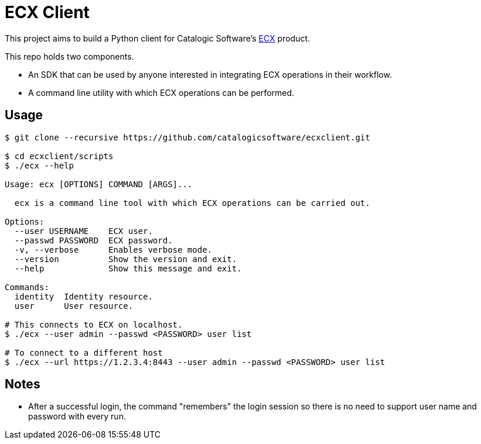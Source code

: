 
= ECX Client

This project aims to build a Python client for Catalogic Software's 
https://catalogicsoftware.com/products/ecx/[ECX] product. 

This repo holds two components. 

- An SDK that can be used by anyone interested in integrating ECX
  operations in their workflow.

- A command line utility with which ECX operations can be performed.

== Usage

....
$ git clone --recursive https://github.com/catalogicsoftware/ecxclient.git

$ cd ecxclient/scripts
$ ./ecx --help

Usage: ecx [OPTIONS] COMMAND [ARGS]...

  ecx is a command line tool with which ECX operations can be carried out.

Options:                                                                                                                                       --url URL          ECX url.
  --user USERNAME    ECX user.
  --passwd PASSWORD  ECX password.
  -v, --verbose      Enables verbose mode.
  --version          Show the version and exit.
  --help             Show this message and exit.

Commands:
  identity  Identity resource.
  user      User resource.

# This connects to ECX on localhost.
$ ./ecx --user admin --passwd <PASSWORD> user list

# To connect to a different host
$ ./ecx --url https://1.2.3.4:8443 --user admin --passwd <PASSWORD> user list
....

== Notes

- After a successful login, the command "remembers" the login session
  so there is no need to support user name and password with every
  run.
